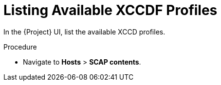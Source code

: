 [id='listing-available-xccdf-profiles_{context}']
= Listing Available XCCDF Profiles

In the {Project} UI, list the available XCCD profiles.

.Procedure

* Navigate to *Hosts* > *SCAP contents*.
